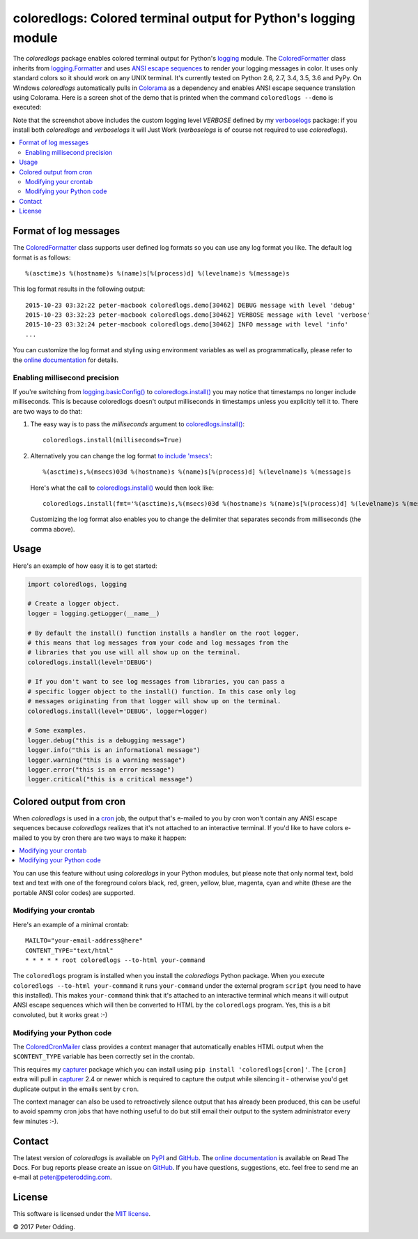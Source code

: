 coloredlogs: Colored terminal output for Python's logging module
================================================================

.. image:: https://travis-ci.org/xolox/python-coloredlogs.svg?branch=master
   :target: https://travis-ci.org/xolox/python-coloredlogs

.. image:: https://coveralls.io/repos/xolox/python-coloredlogs/badge.png?branch=master
   :target: https://coveralls.io/r/xolox/python-coloredlogs?branch=master

The `coloredlogs` package enables colored terminal output for Python's logging_
module. The ColoredFormatter_ class inherits from `logging.Formatter`_ and uses
`ANSI escape sequences`_ to render your logging messages in color. It uses only
standard colors so it should work on any UNIX terminal. It's currently tested
on Python 2.6, 2.7, 3.4, 3.5, 3.6 and PyPy. On Windows `coloredlogs`
automatically pulls in Colorama_ as a dependency and enables ANSI escape
sequence translation using Colorama. Here is a screen shot of the demo that is
printed when the command ``coloredlogs --demo`` is executed:

.. image:: https://peterodding.com/code/python/coloredlogs/screenshots/terminal.png

Note that the screenshot above includes the custom logging level `VERBOSE`
defined by my verboselogs_ package: if you install both `coloredlogs` and
`verboselogs` it will Just Work (`verboselogs` is of course not required to use
`coloredlogs`).

.. contents::
   :local:

Format of log messages
----------------------

The ColoredFormatter_ class supports user defined log formats so you can use
any log format you like. The default log format is as follows::

 %(asctime)s %(hostname)s %(name)s[%(process)d] %(levelname)s %(message)s

This log format results in the following output::

 2015-10-23 03:32:22 peter-macbook coloredlogs.demo[30462] DEBUG message with level 'debug'
 2015-10-23 03:32:23 peter-macbook coloredlogs.demo[30462] VERBOSE message with level 'verbose'
 2015-10-23 03:32:24 peter-macbook coloredlogs.demo[30462] INFO message with level 'info'
 ...

You can customize the log format and styling using environment variables as
well as programmatically, please refer to the `online documentation`_ for
details.

Enabling millisecond precision
~~~~~~~~~~~~~~~~~~~~~~~~~~~~~~

If you're switching from `logging.basicConfig()`_ to `coloredlogs.install()`_
you may notice that timestamps no longer include milliseconds. This is because
coloredlogs doesn't output milliseconds in timestamps unless you explicitly
tell it to. There are two ways to do that:

1. The easy way is to pass the `milliseconds` argument to
   `coloredlogs.install()`_::

    coloredlogs.install(milliseconds=True)

2. Alternatively you can change the log format `to include 'msecs'`_::

    %(asctime)s,%(msecs)03d %(hostname)s %(name)s[%(process)d] %(levelname)s %(message)s

   Here's what the call to `coloredlogs.install()`_ would then look like::

    coloredlogs.install(fmt='%(asctime)s,%(msecs)03d %(hostname)s %(name)s[%(process)d] %(levelname)s %(message)s')

   Customizing the log format also enables you to change the delimiter that
   separates seconds from milliseconds (the comma above).

Usage
-----

Here's an example of how easy it is to get started:

.. code-block:: python

   import coloredlogs, logging

   # Create a logger object.
   logger = logging.getLogger(__name__)

   # By default the install() function installs a handler on the root logger,
   # this means that log messages from your code and log messages from the
   # libraries that you use will all show up on the terminal.
   coloredlogs.install(level='DEBUG')

   # If you don't want to see log messages from libraries, you can pass a
   # specific logger object to the install() function. In this case only log
   # messages originating from that logger will show up on the terminal.
   coloredlogs.install(level='DEBUG', logger=logger)

   # Some examples.
   logger.debug("this is a debugging message")
   logger.info("this is an informational message")
   logger.warning("this is a warning message")
   logger.error("this is an error message")
   logger.critical("this is a critical message")

Colored output from cron
------------------------

When `coloredlogs` is used in a cron_ job, the output that's e-mailed to you by
cron won't contain any ANSI escape sequences because `coloredlogs` realizes
that it's not attached to an interactive terminal. If you'd like to have colors
e-mailed to you by cron there are two ways to make it happen:

.. contents::
   :local:

You can use this feature without using `coloredlogs` in your Python modules,
but please note that only normal text, bold text and text with one of the
foreground colors black, red, green, yellow, blue, magenta, cyan and white
(these are the portable ANSI color codes) are supported.

Modifying your crontab
~~~~~~~~~~~~~~~~~~~~~~

Here's an example of a minimal crontab::

    MAILTO="your-email-address@here"
    CONTENT_TYPE="text/html"
    * * * * * root coloredlogs --to-html your-command

The ``coloredlogs`` program is installed when you install the `coloredlogs`
Python package. When you execute ``coloredlogs --to-html your-command`` it runs
``your-command`` under the external program ``script`` (you need to have this
installed). This makes ``your-command`` think that it's attached to an
interactive terminal which means it will output ANSI escape sequences which
will then be converted to HTML by the ``coloredlogs`` program. Yes, this is a
bit convoluted, but it works great :-)

Modifying your Python code
~~~~~~~~~~~~~~~~~~~~~~~~~~

The ColoredCronMailer_ class provides a context manager that automatically
enables HTML output when the ``$CONTENT_TYPE`` variable has been correctly set
in the crontab.

This requires my capturer_ package which you can install using ``pip install
'coloredlogs[cron]'``. The ``[cron]`` extra will pull in capturer_ 2.4 or newer
which is required to capture the output while silencing it - otherwise you'd
get duplicate output in the emails sent by ``cron``.

The context manager can also be used to retroactively silence output that has
already been produced, this can be useful to avoid spammy cron jobs that have
nothing useful to do but still email their output to the system administrator
every few minutes :-).

Contact
-------

The latest version of `coloredlogs` is available on PyPI_ and GitHub_. The
`online documentation`_ is available on Read The Docs. For bug reports please
create an issue on GitHub_. If you have questions, suggestions, etc. feel free
to send me an e-mail at `peter@peterodding.com`_.

License
-------

This software is licensed under the `MIT license`_.

© 2017 Peter Odding.


.. External references:
.. _ANSI escape sequences: https://en.wikipedia.org/wiki/ANSI_escape_code#Colors
.. _capturer: https://pypi.python.org/pypi/capturer
.. _Colorama: https://pypi.python.org/pypi/colorama
.. _ColoredCronMailer: https://coloredlogs.readthedocs.io/en/latest/#coloredlogs.converter.ColoredCronMailer
.. _ColoredFormatter: https://coloredlogs.readthedocs.io/en/latest/#coloredlogs.ColoredFormatter
.. _coloredlogs.install(): https://coloredlogs.readthedocs.io/en/latest/#coloredlogs.install
.. _cron: https://en.wikipedia.org/wiki/Cron
.. _GitHub: https://github.com/xolox/python-coloredlogs
.. _logging.basicConfig(): https://docs.python.org/2/library/logging.html#logging.basicConfig
.. _logging.Formatter: https://docs.python.org/2/library/logging.html#logging.Formatter
.. _logging: https://docs.python.org/2/library/logging.html
.. _MIT license: https://en.wikipedia.org/wiki/MIT_License
.. _online documentation: https://coloredlogs.readthedocs.io/
.. _peter@peterodding.com: peter@peterodding.com
.. _PyPI: https://pypi.python.org/pypi/coloredlogs
.. _to include 'msecs': https://stackoverflow.com/questions/6290739/python-logging-use-milliseconds-in-time-format
.. _verboselogs: https://pypi.python.org/pypi/verboselogs
